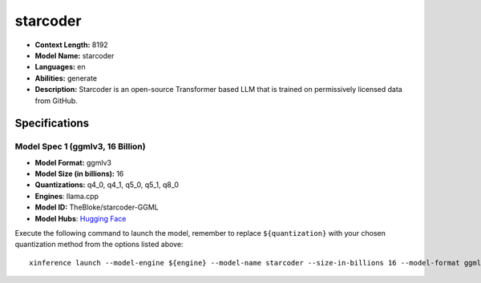 .. _models_llm_starcoder:

========================================
starcoder
========================================

- **Context Length:** 8192
- **Model Name:** starcoder
- **Languages:** en
- **Abilities:** generate
- **Description:** Starcoder is an open-source Transformer based LLM that is trained on permissively licensed data from GitHub.

Specifications
^^^^^^^^^^^^^^


Model Spec 1 (ggmlv3, 16 Billion)
++++++++++++++++++++++++++++++++++++++++

- **Model Format:** ggmlv3
- **Model Size (in billions):** 16
- **Quantizations:** q4_0, q4_1, q5_0, q5_1, q8_0
- **Engines**: llama.cpp
- **Model ID:** TheBloke/starcoder-GGML
- **Model Hubs**:  `Hugging Face <https://huggingface.co/TheBloke/starcoder-GGML>`__

Execute the following command to launch the model, remember to replace ``${quantization}`` with your
chosen quantization method from the options listed above::

   xinference launch --model-engine ${engine} --model-name starcoder --size-in-billions 16 --model-format ggmlv3 --quantization ${quantization}

